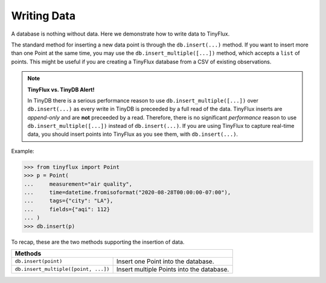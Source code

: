Writing Data
============

A database is nothing without data.  Here we demonstrate how to write data to TinyFlux.

The standard method for inserting a new data point is through the ``db.insert(...)`` method.  If you want to insert more than one Point at the same time, you may use the ``db.insert_multiple([...])`` method, which accepts a ``list`` of points.  This might be useful if you are creating a TinyFlux database from a CSV of existing observations.

.. note:: 

    **TinyFlux vs. TinyDB Alert!**
    
    In TinyDB there is a serious performance reason to use ``db.insert_multiple([...])`` over ``db.insert(...)`` as every write in TinyDB is preceeded by a full read of the data.  TinyFlux inserts are *append-only* and are **not** preceeded by a read.  Therefore, there is no significant *performance* reason to use ``db.insert_multiple([...])`` instead of ``db.insert(...)``.  If you are using TinyFlux to capture real-time data, you should insert points into TinyFlux as you see them, with ``db.insert(...)``.

Example:

>>> from tinyflux import Point
>>> p = Point(
...     measurement="air quality",
...     time=datetime.fromisoformat("2020-08-28T00:00:00-07:00"),
...     tags={"city": "LA"},
...     fields={"aqi": 112}
... )
>>> db.insert(p)

To recap, these are the two methods supporting the insertion of data.

+------------------------------------------+-----------------------------------------------------+
| **Methods**                                                                                    |
+------------------------------------------+-----------------------------------------------------+
| ``db.insert(point)``                     | Insert one Point into the database.                 |
+------------------------------------------+-----------------------------------------------------+
| ``db.insert_multiple([point, ...])``     | Insert multiple Points into the database.           |
+------------------------------------------+-----------------------------------------------------+

